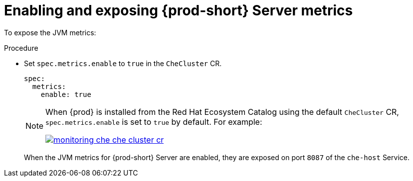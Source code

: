 // monitoring-{prod-id-short}

[id="enabling-and-exposing-{prod-id-short}-metrics_{context}"]
= Enabling and exposing {prod-short} Server metrics

To expose the JVM metrics:

.Procedure

* Set `spec.metrics.enable` to `true` in the `CheCluster` CR.
+
[source,yaml]
----
spec:
  metrics:
    enable: true
----

+
[NOTE]
====
When {prod} is installed from the Red Hat Ecosystem Catalog using the default `CheCluster` CR, `spec.metrics.enable` is set to `true` by default. For example:

image::monitoring/monitoring-che-che-cluster-cr.png[link="{imagesdir}/monitoring/monitoring-che-che-cluster-cr.png"[]

====

+
When the JVM metrics for {prod-short} Server are enabled, they are exposed on port `8087` of the `che-host` Service.